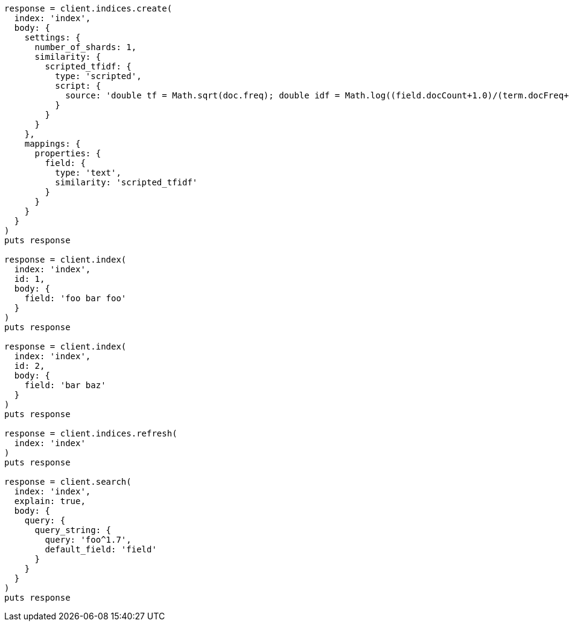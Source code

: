 [source, ruby]
----
response = client.indices.create(
  index: 'index',
  body: {
    settings: {
      number_of_shards: 1,
      similarity: {
        scripted_tfidf: {
          type: 'scripted',
          script: {
            source: 'double tf = Math.sqrt(doc.freq); double idf = Math.log((field.docCount+1.0)/(term.docFreq+1.0)) + 1.0; double norm = 1/Math.sqrt(doc.length); return query.boost * tf * idf * norm;'
          }
        }
      }
    },
    mappings: {
      properties: {
        field: {
          type: 'text',
          similarity: 'scripted_tfidf'
        }
      }
    }
  }
)
puts response

response = client.index(
  index: 'index',
  id: 1,
  body: {
    field: 'foo bar foo'
  }
)
puts response

response = client.index(
  index: 'index',
  id: 2,
  body: {
    field: 'bar baz'
  }
)
puts response

response = client.indices.refresh(
  index: 'index'
)
puts response

response = client.search(
  index: 'index',
  explain: true,
  body: {
    query: {
      query_string: {
        query: 'foo^1.7',
        default_field: 'field'
      }
    }
  }
)
puts response
----
